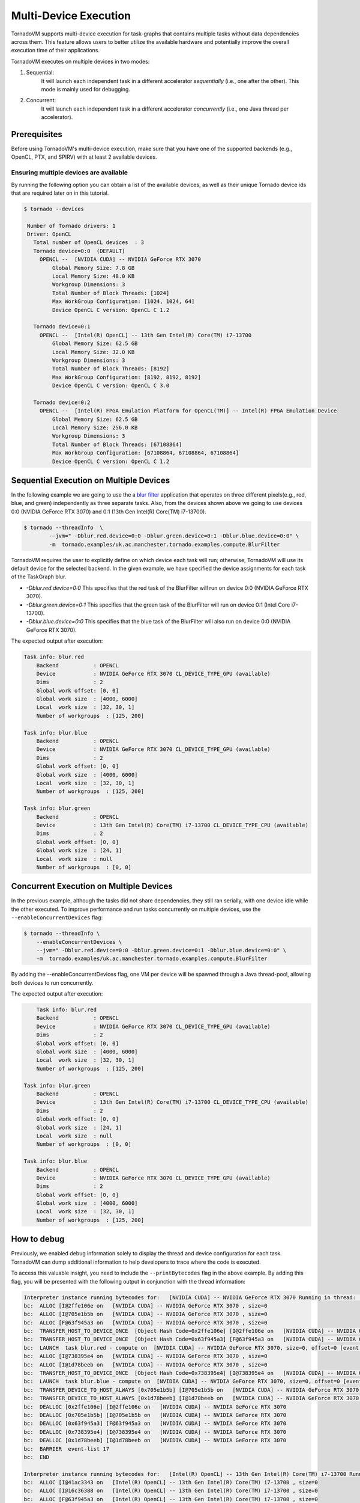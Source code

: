 .. _multi-device:

Multi-Device Execution
==========================================

TornadoVM supports multi-device execution for task-graphs that contains multiple tasks without data dependencies across them.
This feature allows users to better utilize the available hardware and potentially improve the overall execution time of their applications.

TornadoVM executes on multiple devices in two modes:

1) Sequential:
    It will launch each independent task in a different accelerator *sequentially* (i.e., one after the other). This mode is mainly used for debugging.
2) Concurrent:
    It will launch each independent task in a different accelerator *concurrently* (i.e., one Java thread per accelerator).

Prerequisites
----------------------------------------------

Before using TornadoVM's multi-device execution, make sure that you have one of the supported backends (e.g., OpenCL, PTX, and SPIRV) with at least 2 available devices.

Ensuring multiple devices are available
~~~~~~~~~~~~~~~~~~~~~~~~~~~~~~~~~~~~~~~~~~

By running the following option you can obtain a list of the available devices, as well as their unique Tornado device ids that are required later on in this tutorial.

.. code:: bash

   $ tornado --devices

    Number of Tornado drivers: 1
    Driver: OpenCL
      Total number of OpenCL devices  : 3
      Tornado device=0:0  (DEFAULT)
        OPENCL --  [NVIDIA CUDA] -- NVIDIA GeForce RTX 3070
            Global Memory Size: 7.8 GB
            Local Memory Size: 48.0 KB
            Workgroup Dimensions: 3
            Total Number of Block Threads: [1024]
            Max WorkGroup Configuration: [1024, 1024, 64]
            Device OpenCL C version: OpenCL C 1.2

      Tornado device=0:1
        OPENCL --  [Intel(R) OpenCL] -- 13th Gen Intel(R) Core(TM) i7-13700
            Global Memory Size: 62.5 GB
            Local Memory Size: 32.0 KB
            Workgroup Dimensions: 3
            Total Number of Block Threads: [8192]
            Max WorkGroup Configuration: [8192, 8192, 8192]
            Device OpenCL C version: OpenCL C 3.0

      Tornado device=0:2
        OPENCL --  [Intel(R) FPGA Emulation Platform for OpenCL(TM)] -- Intel(R) FPGA Emulation Device
            Global Memory Size: 62.5 GB
            Local Memory Size: 256.0 KB
            Workgroup Dimensions: 3
            Total Number of Block Threads: [67108864]
            Max WorkGroup Configuration: [67108864, 67108864, 67108864]
            Device OpenCL C version: OpenCL C 1.2


Sequential Execution on Multiple Devices
----------------------------------------------

In the following example we are going to use the a `blur filter <https://github.com/beehive-lab/TornadoVM/blob/master/tornado-examples/src/main/java/uk/ac/manchester/tornado/examples/compute/BlurFilter.java>`__
application that operates on three different pixels(e.g., red, blue, and green) independently as three separate tasks.
Also, from the devices shown above we going to use devices 0:0 (NVIDIA GeForce RTX 3070) and 0:1 (13th Gen Intel(R) Core(TM) i7-13700).

.. code:: bash

    $ tornado --threadInfo  \
            --jvm=" -Dblur.red.device=0:0 -Dblur.green.device=0:1 -Dblur.blue.device=0:0" \
            -m  tornado.examples/uk.ac.manchester.tornado.examples.compute.BlurFilter

TornadoVM requires the user to explicitly define on which device each task will run; otherwise, TornadoVM will use its default device for the selected backend.
In the given example, we have specified the device assignments for each task of the TaskGraph blur.

* *-Dblur.red.device=0:0* This specifies that the red task of the BlurFilter will run on device 0:0 (NVIDIA GeForce RTX 3070).
* *-Dblur.green.device=0:1* This specifies that the green task of the BlurFilter will run on device 0:1 (Intel Core i7-13700).
* *-Dblur.blue.device=0:0* This specifies that the blue task of the BlurFilter will also run on device 0:0 (NVIDIA GeForce RTX 3070).

The expected output after execution:

.. code:: bash

        Task info: blur.red
            Backend           : OPENCL
            Device            : NVIDIA GeForce RTX 3070 CL_DEVICE_TYPE_GPU (available)
            Dims              : 2
            Global work offset: [0, 0]
            Global work size  : [4000, 6000]
            Local  work size  : [32, 30, 1]
            Number of workgroups  : [125, 200]

        Task info: blur.blue
            Backend           : OPENCL
            Device            : NVIDIA GeForce RTX 3070 CL_DEVICE_TYPE_GPU (available)
            Dims              : 2
            Global work offset: [0, 0]
            Global work size  : [4000, 6000]
            Local  work size  : [32, 30, 1]
            Number of workgroups  : [125, 200]

        Task info: blur.green
            Backend           : OPENCL
            Device            : 13th Gen Intel(R) Core(TM) i7-13700 CL_DEVICE_TYPE_CPU (available)
            Dims              : 2
            Global work offset: [0, 0]
            Global work size  : [24, 1]
            Local  work size  : null
            Number of workgroups  : [0, 0]


Concurrent Execution on Multiple Devices
----------------------------------------------

In the previous example, although the tasks did not share dependencies, they still ran serially, with one device idle while the other executed.
To improve performance and run tasks concurrently on multiple devices, use the ``--enableConcurrentDevices`` flag:

.. code:: bash

    $ tornado --threadInfo \
        --enableConcurrentDevices \
        --jvm=" -Dblur.red.device=0:0 -Dblur.green.device=0:1 -Dblur.blue.device=0:0" \
        -m  tornado.examples/uk.ac.manchester.tornado.examples.compute.BlurFilter

By adding the --enableConcurrentDevices flag, one VM per device will be spawned through a Java thread-pool, allowing both devices to run concurrently.

The expected output after execution:

.. code:: bash

        Task info: blur.red
        Backend           : OPENCL
        Device            : NVIDIA GeForce RTX 3070 CL_DEVICE_TYPE_GPU (available)
        Dims              : 2
        Global work offset: [0, 0]
        Global work size  : [4000, 6000]
        Local  work size  : [32, 30, 1]
        Number of workgroups  : [125, 200]

    Task info: blur.green
        Backend           : OPENCL
        Device            : 13th Gen Intel(R) Core(TM) i7-13700 CL_DEVICE_TYPE_CPU (available)
        Dims              : 2
        Global work offset: [0, 0]
        Global work size  : [24, 1]
        Local  work size  : null
        Number of workgroups  : [0, 0]

    Task info: blur.blue
        Backend           : OPENCL
        Device            : NVIDIA GeForce RTX 3070 CL_DEVICE_TYPE_GPU (available)
        Dims              : 2
        Global work offset: [0, 0]
        Global work size  : [4000, 6000]
        Local  work size  : [32, 30, 1]
        Number of workgroups  : [125, 200]



How to debug
----------------------------------------------

Previously, we enabled debug information solely to display the thread and device configuration for each task.
TornadoVM can dump additional information to help developers to trace where the code is executed.

To access this valuable insight, you need to include the ``--printBytecodes`` flag in the above example. By adding this flag, you will be presented with the following output in conjunction with the thread information:

.. code:: bash

    Interpreter instance running bytecodes for:   [NVIDIA CUDA] -- NVIDIA GeForce RTX 3070 Running in thread:  pool-1-thread-1
    bc:  ALLOC [I@2ffe106e on   [NVIDIA CUDA] -- NVIDIA GeForce RTX 3070 , size=0
    bc:  ALLOC [I@705e1b5b on   [NVIDIA CUDA] -- NVIDIA GeForce RTX 3070 , size=0
    bc:  ALLOC [F@63f945a3 on   [NVIDIA CUDA] -- NVIDIA GeForce RTX 3070 , size=0
    bc:  TRANSFER_HOST_TO_DEVICE_ONCE  [Object Hash Code=0x2ffe106e] [I@2ffe106e on   [NVIDIA CUDA] -- NVIDIA GeForce RTX 3070 , size=0, offset=0 [event list=-1]
    bc:  TRANSFER_HOST_TO_DEVICE_ONCE  [Object Hash Code=0x63f945a3] [F@63f945a3 on   [NVIDIA CUDA] -- NVIDIA GeForce RTX 3070 , size=0, offset=0 [event list=-1]
    bc:  LAUNCH  task blur.red - compute on  [NVIDIA CUDA] -- NVIDIA GeForce RTX 3070, size=0, offset=0 [event list=0]
    bc:  ALLOC [I@738395e4 on   [NVIDIA CUDA] -- NVIDIA GeForce RTX 3070 , size=0
    bc:  ALLOC [I@1d78beeb on   [NVIDIA CUDA] -- NVIDIA GeForce RTX 3070 , size=0
    bc:  TRANSFER_HOST_TO_DEVICE_ONCE  [Object Hash Code=0x738395e4] [I@738395e4 on   [NVIDIA CUDA] -- NVIDIA GeForce RTX 3070 , size=0, offset=0 [event list=-1]
    bc:  LAUNCH  task blur.blue - compute on  [NVIDIA CUDA] -- NVIDIA GeForce RTX 3070, size=0, offset=0 [event list=2]
    bc:  TRANSFER_DEVICE_TO_HOST_ALWAYS [0x705e1b5b] [I@705e1b5b on   [NVIDIA CUDA] -- NVIDIA GeForce RTX 3070 , size=0, offset=0 [event list=3]
    bc:  TRANSFER_DEVICE_TO_HOST_ALWAYS [0x1d78beeb] [I@1d78beeb on   [NVIDIA CUDA] -- NVIDIA GeForce RTX 3070 , size=0, offset=0 [event list=5]
    bc:  DEALLOC [0x2ffe106e] [I@2ffe106e on   [NVIDIA CUDA] -- NVIDIA GeForce RTX 3070
    bc:  DEALLOC [0x705e1b5b] [I@705e1b5b on   [NVIDIA CUDA] -- NVIDIA GeForce RTX 3070
    bc:  DEALLOC [0x63f945a3] [F@63f945a3 on   [NVIDIA CUDA] -- NVIDIA GeForce RTX 3070
    bc:  DEALLOC [0x738395e4] [I@738395e4 on   [NVIDIA CUDA] -- NVIDIA GeForce RTX 3070
    bc:  DEALLOC [0x1d78beeb] [I@1d78beeb on   [NVIDIA CUDA] -- NVIDIA GeForce RTX 3070
    bc:  BARRIER  event-list 17
    bc:  END

    Interpreter instance running bytecodes for:   [Intel(R) OpenCL] -- 13th Gen Intel(R) Core(TM) i7-13700 Running in thread:  pool-1-thread-2
    bc:  ALLOC [I@41ac3343 on   [Intel(R) OpenCL] -- 13th Gen Intel(R) Core(TM) i7-13700 , size=0
    bc:  ALLOC [I@16c36388 on   [Intel(R) OpenCL] -- 13th Gen Intel(R) Core(TM) i7-13700 , size=0
    bc:  ALLOC [F@63f945a3 on   [Intel(R) OpenCL] -- 13th Gen Intel(R) Core(TM) i7-13700 , size=0
    bc:  TRANSFER_HOST_TO_DEVICE_ONCE  [Object Hash Code=0x41ac3343] [I@41ac3343 on   [Intel(R) OpenCL] -- 13th Gen Intel(R) Core(TM) i7-13700 , size=0, offset=0 [event list=-1]
    bc:  TRANSFER_HOST_TO_DEVICE_ONCE  [Object Hash Code=0x63f945a3] [F@63f945a3 on   [Intel(R) OpenCL] -- 13th Gen Intel(R) Core(TM) i7-13700 , size=0, offset=0 [event list=-1]
    bc:  LAUNCH  task blur.green - compute on  [Intel(R) OpenCL] -- 13th Gen Intel(R) Core(TM) i7-13700, size=0, offset=0 [event list=1]
    bc:  TRANSFER_DEVICE_TO_HOST_ALWAYS [0x16c36388] [I@16c36388 on   [Intel(R) OpenCL] -- 13th Gen Intel(R) Core(TM) i7-13700 , size=0, offset=0 [event list=4]
    bc:  DEALLOC [0x41ac3343] [I@41ac3343 on   [Intel(R) OpenCL] -- 13th Gen Intel(R) Core(TM) i7-13700
    bc:  DEALLOC [0x16c36388] [I@16c36388 on   [Intel(R) OpenCL] -- 13th Gen Intel(R) Core(TM) i7-13700
    bc:  DEALLOC [0x63f945a3] [F@63f945a3 on   [Intel(R) OpenCL] -- 13th Gen Intel(R) Core(TM) i7-13700
    bc:  BARRIER  event-list 17
    bc:  END

Let's take a closer look at one such line: Interpreter instance running bytecodes for: [NVIDIA CUDA] -- NVIDIA GeForce RTX 3070 Running in thread: pool-1-thread-1.

This line reveals details about the TornadoVM interpreter's operation. We observe that we have two separate instances of the TornadoVM interpreter, each running independently within distinct Java threads. One instance operates within pool-1-thread-1, while the other resides in pool-1-thread-2.
In the sequential execution scenario showcased earlier in this tutorial, we would expect all instances of the TornadoVM interpreter to run from the main thread.

This distinction is essential as it helps us understand how TornadoVM's bytecode execution occurs in parallel, efficiently utilizing available hardware resources, such as the NVIDIA GeForce RTX 3070 GPU and the 13th Gen Intel(R) Core(TM) i7-13700 CPU (based on the earlier debug output).

By comprehending these details, developers gain valuable insights into how TornadoVM efficiently harnesses multi-threading capabilities, leading to optimized and parallel execution of tasks on various devices, resulting in enhanced performance and overall system efficiency.


Limitations
----------------------------------------------

* Tasks that share data dependencies can run only on a single device.
* Batch processing can run only on a single device.
* Dynamic reconfiguration only explores single device execution.
